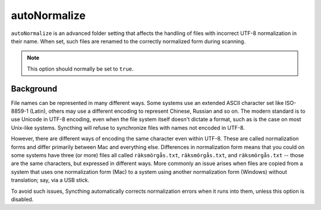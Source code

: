 .. _advanced-folder-autonormalize:

autoNormalize
=============

``autoNormalize`` is an advanced folder setting that affects the handling of
files with incorrect UTF-8 normalization in their name. When set, such files
are renamed to the correctly normalized form during scanning.

.. note:: This option should normally be set to ``true``.

Background
----------

File names can be represented in many different ways. Some systems use an
extended ASCII character set like ISO-8859-1 (Latin), others may use a
different encoding to represent Chinese, Russian and so on. The modern
standard is to use Unicode in UTF-8 encoding, even when the file system itself
doesn't dictate a format, such as is the case on most Unix-like systems.
Syncthing will refuse to synchronize files with names not encoded in UTF-8.

However, there are different ways of encoding the same character even within
UTF-8. These are called normalization forms and differ primarily between Mac
and everything else. Differences in normalization form means that you could on
some systems have three (or more) files all called ``räksmörgås.txt``,
``räksmörgås.txt``,  and ``räksmörgås.txt`` -- those are the same characters,
but expressed in different ways. More commonly an issue arises when files are
copied from a system that uses one normalization form (Mac) to a system using
another normalization form (Windows) without translation; say, via a USB
stick.

To avoid such issues, Syncthing automatically corrects normalization errors
when it runs into them, unless this option is disabled.
